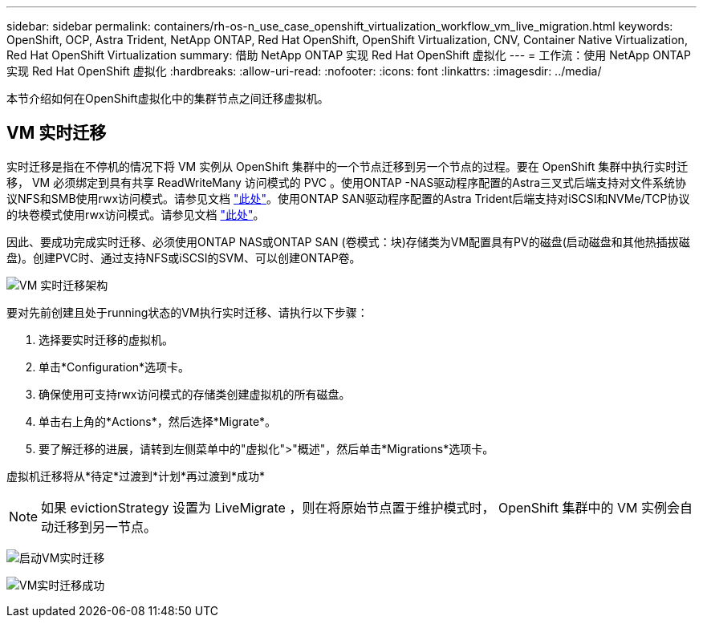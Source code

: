 ---
sidebar: sidebar 
permalink: containers/rh-os-n_use_case_openshift_virtualization_workflow_vm_live_migration.html 
keywords: OpenShift, OCP, Astra Trident, NetApp ONTAP, Red Hat OpenShift, OpenShift Virtualization, CNV, Container Native Virtualization, Red Hat OpenShift Virtualization 
summary: 借助 NetApp ONTAP 实现 Red Hat OpenShift 虚拟化 
---
= 工作流：使用 NetApp ONTAP 实现 Red Hat OpenShift 虚拟化
:hardbreaks:
:allow-uri-read: 
:nofooter: 
:icons: font
:linkattrs: 
:imagesdir: ../media/


[role="lead"]
本节介绍如何在OpenShift虚拟化中的集群节点之间迁移虚拟机。



== VM 实时迁移

实时迁移是指在不停机的情况下将 VM 实例从 OpenShift 集群中的一个节点迁移到另一个节点的过程。要在 OpenShift 集群中执行实时迁移， VM 必须绑定到具有共享 ReadWriteMany 访问模式的 PVC 。使用ONTAP -NAS驱动程序配置的Astra三叉式后端支持对文件系统协议NFS和SMB使用rwx访问模式。请参见文档 link:https://docs.netapp.com/us-en/trident/trident-use/ontap-nas.html["此处"]。使用ONTAP SAN驱动程序配置的Astra Trident后端支持对iSCSI和NVMe/TCP协议的块卷模式使用rwx访问模式。请参见文档 link:https://docs.netapp.com/us-en/trident/trident-use/ontap-san.html["此处"]。

因此、要成功完成实时迁移、必须使用ONTAP NAS或ONTAP SAN (卷模式：块)存储类为VM配置具有PV的磁盘(启动磁盘和其他热插拔磁盘)。创建PVC时、通过支持NFS或iSCSI的SVM、可以创建ONTAP卷。

image:redhat_openshift_image55.png["VM 实时迁移架构"]

要对先前创建且处于running状态的VM执行实时迁移、请执行以下步骤：

. 选择要实时迁移的虚拟机。
. 单击*Configuration*选项卡。
. 确保使用可支持rwx访问模式的存储类创建虚拟机的所有磁盘。
. 单击右上角的*Actions*，然后选择*Migrate*。
. 要了解迁移的进展，请转到左侧菜单中的"虚拟化">"概述"，然后单击*Migrations*选项卡。


虚拟机迁移将从*待定*过渡到*计划*再过渡到*成功*


NOTE: 如果 evictionStrategy 设置为 LiveMigrate ，则在将原始节点置于维护模式时， OpenShift 集群中的 VM 实例会自动迁移到另一节点。

image:rh-os-n_use_case_vm_live_migrate_1.png["启动VM实时迁移"]

image:rh-os-n_use_case_vm_live_migrate_2.png["VM实时迁移成功"]
